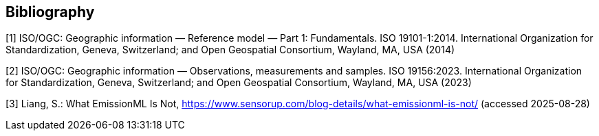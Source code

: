 [bibliography]
[[Bibliography]]
== Bibliography

[1] ISO/OGC: Geographic information — Reference model — Part 1: Fundamentals. ISO 19101-1:2014. International Organization for Standardization, Geneva, Switzerland; and Open Geospatial Consortium, Wayland, MA, USA (2014)

[2] ISO/OGC: Geographic information — Observations, measurements and samples. ISO 19156:2023. International Organization for Standardization, Geneva, Switzerland; and Open Geospatial Consortium, Wayland, MA, USA (2023)

[3] Liang, S.: What EmissionML Is Not, https://www.sensorup.com/blog-details/what-emissionml-is-not/ (accessed 2025-08-28)
